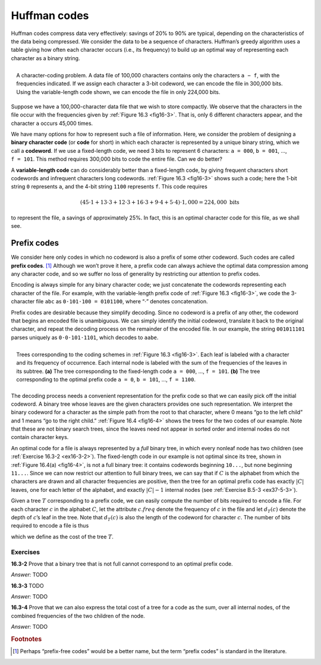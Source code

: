 .. _ch16-3:

Huffman codes
=============

Huffman codes compress data very effectively: savings of 20% to 90% are
typical, depending on the characteristics of the data being compressed. We
consider the data to be a sequence of characters. Huffman’s greedy algorithm
uses a table giving how often each character occurs (i.e., its frequency) to
build up an optimal way of representing each character as a binary string.

.. _fig16-3:

.. figure:: img/fig3.png
    :align: right
    :width: 25em
    :figwidth: image

    A character-coding problem. A data file of 100,000 characters contains only
    the characters :math:`\mathtt{a{-}f}`, with the frequencies indicated. If
    we assign each character a 3-bit codeword, we can encode the file in
    300,000 bits. Using the variable-length code shown, we can encode the file
    in only 224,000 bits.

Suppose we have a 100,000-character data file that we wish to store compactly.
We observe that the characters in the file occur with the frequencies given by
:ref:`Figure 16.3 <fig16-3>`. That is, only 6 different characters appear, and
the character :math:`\mathtt{a}` occurs 45,000 times.

We have many options for how to represent such a file of information. Here, we
consider the problem of designing a **binary character code** (or **code** for
short) in which each character is represented by a unique binary string, which
we call a **codeword**. If we use a fixed-length code, we need 3 bits to
represent 6 characters: :math:`\mathtt{a=000}`, :math:`\mathtt{b=001}`, ...,
:math:`\mathtt{f=101}`. This method requires 300,000 bits to code the entire
file. Can we do better?

A **variable-length code** can do considerably better than a fixed-length code,
by giving frequent characters short codewords and infrequent characters long
codewords. :ref:`Figure 16.3 <fig16-3>` shows such a code; here the 1-bit
string :math:`\mathtt{0}` represents :math:`\mathtt{a}`, and the 4-bit string
:math:`\mathtt{1100}` represents :math:`\mathtt{f}`. This code requires

.. math::

    (45 \cdot 1 + 13 \cdot 3 + 12 \cdot 3 + 16 \cdot 3 + 9 \cdot 4 + 5 \cdot 4)
    \cdot 1,000 = 224,000 \ \text{bits}

to represent the file, a savings of approximately 25%. In fact, this is an
optimal character code for this file, as we shall see.

.. _ch16-3-1:

Prefix codes
------------

We consider here only codes in which no codeword is also a prefix of some other
codeword. Such codes are called **prefix codes**. [#f3]_ Although we won’t
prove it here, a prefix code can always achieve the optimal data compression
among any character code, and so we suffer no loss of generality by restricting
our attention to prefix codes.

Encoding is always simple for any binary character code; we just concatenate
the codewords representing each character of the file. For example, with the
variable-length prefix code of :ref:`Figure 16.3 <fig16-3>`, we code the
3-character file :math:`\mathtt{abc}` as
:math:`\mathtt{0{\cdot}101{\cdot}100=0101100}`, where “:math:`\cdot`” denotes
concatenation.

Prefix codes are desirable because they simplify decoding. Since no codeword is
a prefix of any other, the codeword that begins an encoded file is unambiguous.
We can simply identify the initial codeword, translate it back to the original
character, and repeat the decoding process on the remainder of the encoded
file. In our example, the string :math:`\mathtt{001011101}` parses uniquely as
:math:`\mathtt{0{\cdot}0{\cdot}101{\cdot}1101}`, which decodes to
:math:`\mathtt{aabe}`.

.. _fig16-4:

.. figure:: img/fig4.png
    :align: right
    :width: 30em
    :figwidth: image

    Trees corresponding to the coding schemes in :ref:`Figure 16.3 <fig16-3>`.
    Each leaf is labeled with a character and its frequency of occurrence. Each
    internal node is labeled with the sum of the frequencies of the leaves in
    its subtree. **(a)** The tree corresponding to the fixed-length code
    :math:`\mathtt{a=000}`, ..., :math:`\mathtt{f=101}`. **(b)** The tree
    corresponding to the optimal prefix code :math:`\mathtt{a=0}`,
    :math:`\mathtt{b=101}`, ..., :math:`\mathtt{f=1100}`.

The decoding process needs a convenient representation for the prefix code so
that we can easily pick off the initial codeword. A binary tree whose leaves
are the given characters provides one such representation. We interpret the
binary codeword for a character as the simple path from the root to that
character, where 0 means “go to the left child” and 1 means “go to the right
child.” :ref:`Figure 16.4 <fig16-4>` shows the trees for the two codes of our
example. Note that these are not binary search trees, since the leaves need not
appear in sorted order and internal nodes do not contain character keys.

An optimal code for a file is always represented by a *full* binary tree, in
which every nonleaf node has two children (see
:ref:`Exercise 16.3-2 <ex16-3-2>`). The fixed-length code in our example is not
optimal since its tree, shown in :ref:`Figure 16.4(a) <fig16-4>`, is not a full
binary tree: it contains codewords beginning :math:`\mathtt{10...}`, but none
beginning :math:`\mathtt{11...}`. Since we can now restrict our attention to
full binary trees, we can say that if :math:`C` is the alphabet from which the
characters are drawn and all character frequencies are positive, then the tree
for an optimal prefix code has exactly :math:`|C|` leaves, one for each letter
of the alphabet, and exactly :math:`|C|-1` internal nodes (see
:ref:`Exercise B.5-3 <ex37-5-3>`).

.. xxxxxxxxxxxxxxxxxxxxxxxxxxxxxxxxxxxxxExercise B.5-3

Given a tree :math:`T` corresponding to a prefix code, we can easily compute
the number of bits required to encode a file. For each character :math:`c` in
the alphabet :math:`C`, let the attribute :math:`c.\mathit{freq}` denote the
frequency of :math:`c` in the file and let :math:`d_T(c)` denote the depth of
:math:`c`’s leaf in the tree. Note that :math:`d_T(c)` is also the length of
the codeword for character :math:`c`. The number of bits required to encode a
file is thus

.. math::
    :nowrap:

    \begin{equation}
      B(T)=\sum_{c \in C}c.\mathit{freq}\cdot d_T(c),
    \end{equation}

which we define as the cost of the tree :math:`T`.

Exercises
^^^^^^^^^

.. _ex16-3-2:

**16.3-2** Prove that a binary tree that is not full cannot correspond to an
optimal prefix code.

*Answer:* TODO

.. _ex16-3-3:

**16.3-3** TODO

*Answer:* TODO

.. _ex16-3-4:

**16.3-4** Prove that we can also express the total cost of a tree for a code
as the sum, over all internal nodes, of the combined frequencies of the two
children of the node.

*Answer:* TODO



.. rubric:: Footnotes

.. [#f3] Perhaps “prefix-free codes” would be a better name, but the term
         “prefix codes” is standard in the literature.
